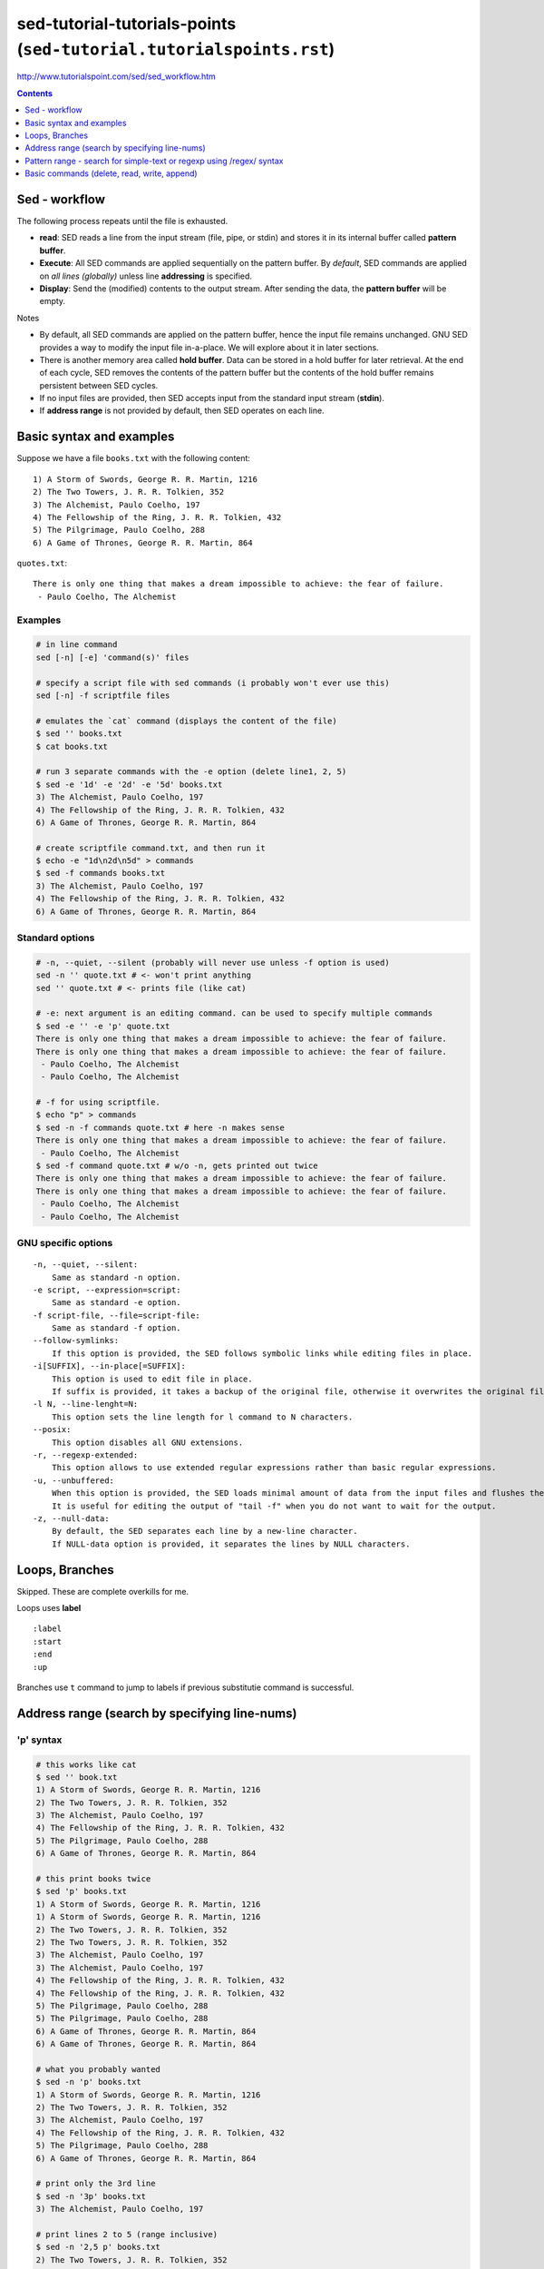 sed-tutorial-tutorials-points (``sed-tutorial.tutorialspoints.rst``)
""""""""""""""""""""""""""""""""""""""""""""""""""""""""""""""""""""
http://www.tutorialspoint.com/sed/sed_workflow.htm

.. contents:: **Contents**
   :local:
   :depth: 1


##############
Sed - workflow
##############
The following process repeats until the file is exhausted.

- **read**: SED reads a line from the input stream (file, pipe, or stdin) and stores it in its internal buffer called **pattern buffer**.
- **Execute**: All SED commands are applied sequentially on the pattern buffer. By *default*, SED commands are applied on *all lines (globally)* unless line **addressing** is specified.
- **Display**: Send the (modified) contents to the output stream. After sending the data, the **pattern buffer** will be empty.


Notes

- By default, all SED commands are applied on the pattern buffer, hence the input file remains unchanged. GNU SED provides a way to modify the input file in-a-place. We will explore about it in later sections.
- There is another memory area called **hold buffer**. Data can be stored in a hold buffer for later retrieval. At the end of each cycle, SED removes the contents of the pattern buffer but the contents of the hold buffer remains persistent between SED cycles. 
- If no input files are provided, then SED accepts input from the standard input stream (**stdin**).
- If **address range** is not provided by default, then SED operates on each line.

#########################
Basic syntax and examples
#########################

Suppose we have a file ``books.txt`` with the following content::

    1) A Storm of Swords, George R. R. Martin, 1216 
    2) The Two Towers, J. R. R. Tolkien, 352 
    3) The Alchemist, Paulo Coelho, 197 
    4) The Fellowship of the Ring, J. R. R. Tolkien, 432 
    5) The Pilgrimage, Paulo Coelho, 288 
    6) A Game of Thrones, George R. R. Martin, 864

``quotes.txt``::

    There is only one thing that makes a dream impossible to achieve: the fear of failure. 
     - Paulo Coelho, The Alchemist

********
Examples
********
.. code-block:: bash

    # in line command
    sed [-n] [-e] 'command(s)' files 

    # specify a script file with sed commands (i probably won't ever use this)
    sed [-n] -f scriptfile files

    # emulates the `cat` command (displays the content of the file)
    $ sed '' books.txt
    $ cat books.txt

    # run 3 separate commands with the -e option (delete line1, 2, 5)
    $ sed -e '1d' -e '2d' -e '5d' books.txt 
    3) The Alchemist, Paulo Coelho, 197 
    4) The Fellowship of the Ring, J. R. R. Tolkien, 432 
    6) A Game of Thrones, George R. R. Martin, 864

    # create scriptfile command.txt, and then run it
    $ echo -e "1d\n2d\n5d" > commands
    $ sed -f commands books.txt 
    3) The Alchemist, Paulo Coelho, 197 
    4) The Fellowship of the Ring, J. R. R. Tolkien, 432 
    6) A Game of Thrones, George R. R. Martin, 864

****************
Standard options
****************
.. code-block:: bash

    # -n, --quiet, --silent (probably will never use unless -f option is used)
    sed -n '' quote.txt # <- won't print anything
    sed '' quote.txt # <- prints file (like cat)

    # -e: next argument is an editing command. can be used to specify multiple commands
    $ sed -e '' -e 'p' quote.txt
    There is only one thing that makes a dream impossible to achieve: the fear of failure. 
    There is only one thing that makes a dream impossible to achieve: the fear of failure. 
     - Paulo Coelho, The Alchemist
     - Paulo Coelho, The Alchemist

    # -f for using scriptfile. 
    $ echo "p" > commands 
    $ sed -n -f commands quote.txt # here -n makes sense
    There is only one thing that makes a dream impossible to achieve: the fear of failure. 
     - Paulo Coelho, The Alchemist
    $ sed -f command quote.txt # w/o -n, gets printed out twice
    There is only one thing that makes a dream impossible to achieve: the fear of failure. 
    There is only one thing that makes a dream impossible to achieve: the fear of failure. 
     - Paulo Coelho, The Alchemist
     - Paulo Coelho, The Alchemist

********************
GNU specific options
********************
::

    -n, --quiet, --silent: 
        Same as standard -n option.
    -e script, --expression=script: 
        Same as standard -e option.
    -f script-file, --file=script-file: 
        Same as standard -f option.
    --follow-symlinks: 
        If this option is provided, the SED follows symbolic links while editing files in place.
    -i[SUFFIX], --in-place[=SUFFIX]: 
        This option is used to edit file in place. 
        If suffix is provided, it takes a backup of the original file, otherwise it overwrites the original file.
    -l N, --line-lenght=N: 
        This option sets the line length for l command to N characters.
    --posix: 
        This option disables all GNU extensions.
    -r, --regexp-extended: 
        This option allows to use extended regular expressions rather than basic regular expressions.
    -u, --unbuffered: 
        When this option is provided, the SED loads minimal amount of data from the input files and flushes the output buffers more often. 
        It is useful for editing the output of "tail -f" when you do not want to wait for the output.
    -z, --null-data: 
        By default, the SED separates each line by a new-line character. 
        If NULL-data option is provided, it separates the lines by NULL characters.

###############
Loops, Branches
###############
Skipped. These are complete overkills for me.

Loops uses **label**

::

    :label 
    :start 
    :end 
    :up

Branches use ``t`` command to jump to labels if previous substitutie command is successful.

##############################################
Address range (search by specifying line-nums)
##############################################
**********
'p' syntax
**********
.. code-block:: bash

    # this works like cat
    $ sed '' book.txt
    1) A Storm of Swords, George R. R. Martin, 1216 
    2) The Two Towers, J. R. R. Tolkien, 352 
    3) The Alchemist, Paulo Coelho, 197 
    4) The Fellowship of the Ring, J. R. R. Tolkien, 432 
    5) The Pilgrimage, Paulo Coelho, 288 
    6) A Game of Thrones, George R. R. Martin, 864

    # this print books twice
    $ sed 'p' books.txt
    1) A Storm of Swords, George R. R. Martin, 1216 
    1) A Storm of Swords, George R. R. Martin, 1216 
    2) The Two Towers, J. R. R. Tolkien, 352 
    2) The Two Towers, J. R. R. Tolkien, 352 
    3) The Alchemist, Paulo Coelho, 197 
    3) The Alchemist, Paulo Coelho, 197 
    4) The Fellowship of the Ring, J. R. R. Tolkien, 432 
    4) The Fellowship of the Ring, J. R. R. Tolkien, 432 
    5) The Pilgrimage, Paulo Coelho, 288 
    5) The Pilgrimage, Paulo Coelho, 288 
    6) A Game of Thrones, George R. R. Martin, 864
    6) A Game of Thrones, George R. R. Martin, 864

    # what you probably wanted
    $ sed -n 'p' books.txt
    1) A Storm of Swords, George R. R. Martin, 1216 
    2) The Two Towers, J. R. R. Tolkien, 352 
    3) The Alchemist, Paulo Coelho, 197 
    4) The Fellowship of the Ring, J. R. R. Tolkien, 432 
    5) The Pilgrimage, Paulo Coelho, 288 
    6) A Game of Thrones, George R. R. Martin, 864

    # print only the 3rd line
    $ sed -n '3p' books.txt 
    3) The Alchemist, Paulo Coelho, 197 

    # print lines 2 to 5 (range inclusive)
    $ sed -n '2,5 p' books.txt 
    2) The Two Towers, J. R. R. Tolkien, 352 
    3) The Alchemist, Paulo Coelho, 197 
    4) The Fellowship of the Ring, J. R. R. Tolkien, 432 
    5) The Pilgrimage, Paulo Coelho, 288 

    # print last line using $
    $ sed -n '$ p' books.txt 
    6) A Game of Thrones, George R. R. Martin, 864

    # print from 3rd to last line
    $ sed -n '3,$ p' books.txt 
    3) The Alchemist, Paulo Coelho, 197 
    4) The Fellowship of the Ring, J. R. R. Tolkien, 432 
    5) The Pilgrimage, Paulo Coelho, 288 
    6) A Game of Thrones, George R. R. Martin, 864

*************
'M,+n' syntax
*************
.. code-block:: bash

    #=========================================================================#
    # 'M,+n' syntax
    #=========================================================================#
    # 'M,+n' means print n-lines, starting from line M
    $ sed -n '2,+2 p' books.txt 
    2) The Two Towers, J. R. R. Tolkien, 352 
    3) The Alchemist, Paulo Coelho, 197 
    4) The Fellowship of the Ring, J. R. R. Tolkien, 432

    $ sed -n '2,+0 p' books.txt 
    2) The Two Towers, J. R. R. Tolkien, 352 

*************
'M,~n' syntax
*************
.. code-block:: bash

    #=========================================================================#
    # tilde ~ syntax (step size)
    # 'M~n' means starting from Line-M, print every n-lines
    #=========================================================================#
    $ sed -n '1~2 p' books.txt 
    1) A Storm of Swords, George R. R. Martin, 1216 
    3) The Alchemist, Paulo Coelho, 197 
    5) The Pilgrimage, Paulo Coelho, 288 

    $ sed -n '2~2 p' books.txt 
    2) The Two Towers, J. R. R. Tolkien, 352 
    4) The Fellowship of the Ring, J. R. R. Tolkien, 432 
    6) A Game of Thrones, George R. R. Martin, 864

#####################################################################
Pattern range - search for simple-text or regexp using /regex/ syntax
#####################################################################
- In the previous chapter, we learnt how SED handles an **address range**. 
- This chapter covers how SED takes care of a **pattern range**. 

  - A pattern range can be a **simple text** or a **complex regular expression**.

.. code-block:: bash

    $ sed -n 'p' books.txt
    1) A Storm of Swords, George R. R. Martin, 1216
    2) The Two Towers, J. R. R. Tolkien, 352
    3) The Alchemist, Paulo Coelho, 197
    4) The Fellowship of the Ring, J. R. R. Tolkien, 432
    5) The Pilgrimage, Paulo Coelho, 288
    6) A Game of Thrones, George R. R. Martin, 864

    # find lines containing simple text-string "Paulo"
    $ sed -n '/Paulo/ p' books.txt
    3) The Alchemist, Paulo Coelho, 197 
    5) The Pilgrimage, Paulo Coelho, 288 

    #=========================================================================#
    # combine *pattern range* with *address range*
    #=========================================================================#
    # search for line with "Alchemist", and print until line 5
    $ sed -n '/Alchemist/, 5 p' books.txt
    3) The Alchemist, Paulo Coelho, 197 
    4) The Fellowship of the Ring, J. R. R. Tolkien, 432 
    5) The Pilgrimage, Paulo Coelho, 288 

    # search for line with "Alchemist", and print until final line ($)
    $ sed -n '/Alchemist/, $ p' books.txt
    3) The Alchemist, Paulo Coelho, 197 
    4) The Fellowship of the Ring, J. R. R. Tolkien, 432 
    5) The Pilgrimage, Paulo Coelho, 288 
    6) A Game of Thrones, George R. R. Martin, 864

    #=========================================================================#
    # specify more than one pattern range using command(,) operator
    #=========================================================================#
    # print all lines that exist between the patterns "Two" and "Pilgrimage"
    $ sed -n '/Two/, /Pilgrimage/ p' books.txt
    2) The Two Towers, J. R. R. Tolkien, 352 
    3) The Alchemist, Paulo Coelho, 197 
    4) The Fellowship of the Ring, J. R. R. Tolkien, 432 
    5) The Pilgrimage, Paulo Coelho, 288 

    # after finding the match, print 4 more lines
    $ sed -n '/Two/, +4 p' books.txt
    2) The Two Towers, J. R. R. Tolkien, 352 
    3) The Alchemist, Paulo Coelho, 197 
    4) The Fellowship of the Ring, J. R. R. Tolkien, 432 
    5) The Pilgrimage, Paulo Coelho, 288 
    6) A Game of Thrones, George R. R. Martin, 864

############################################
Basic commands (delete, read, write, append)
############################################

*************************************
Delete command [address1[,address2]]d
*************************************

*****************************************
Write command [address1[,address2]]w file
*****************************************

**************************
Append command [address]a\
**************************

**************************************
Change command [address1[,address2]]c\
**************************************

**************************
Insert Command [address]i\
**************************

*******************************************************
Translate command [address1[,address2]]y/list-1/list-2/
*******************************************************
    
*********
I command
*********

***********************
Quit Command [address]q
***********************

****************************
Read Command [address]r file
****************************

*************************************************
Exectuve Command [address1[,address2]]e [command]
*************************************************

**********************
Miscellaneous Commands
**********************
